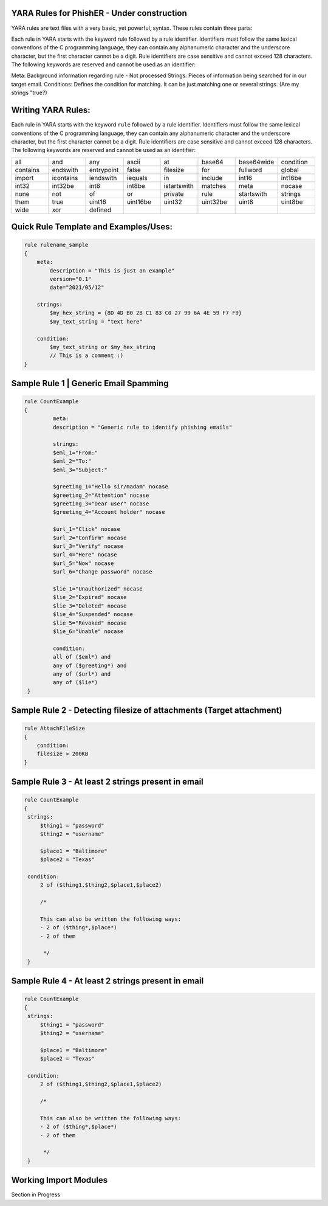 YARA Rules for PhishER - Under construction
===================================

YARA rules are text files with a very basic, yet powerful, syntax. These rules contain three parts:

Each rule in YARA starts with the keyword rule followed by a rule identifier. Identifiers must follow the same lexical conventions of the C programming language, they can contain any alphanumeric character and the underscore character, but the first character cannot be a digit. Rule identifiers are case sensitive and cannot exceed 128 characters. The following keywords are reserved and cannot be used as an identifier:

Meta: Background information regarding rule - Not processed
Strings: Pieces of information being searched for in our target email.
Conditions: Defines the condition for matching. It can be just matching one or several strings. (Are my strings "true?)   
    

Writing YARA Rules:
================================

Each rule in YARA starts with the keyword ``rule`` followed by a rule
identifier. Identifiers must follow the same lexical conventions of the C
programming language, they can contain any alphanumeric character and the
underscore character, but the first character cannot be a digit. Rule
identifiers are case sensitive and cannot exceed 128 characters. The following
keywords are reserved and cannot be used as an identifier:

.. list-table::
   :widths: 10 10 10 10 10 10 10 10

   * - all
     - and
     - any
     - ascii
     - at
     - base64
     - base64wide
     - condition
   * - contains
     - endswith
     - entrypoint
     - false
     - filesize
     - for
     - fullword
     - global
   * - import
     - icontains
     - iendswith
     - iequals
     - in
     - include
     - int16
     - int16be
   * - int32
     - int32be
     - int8
     - int8be
     - istartswith
     - matches
     - meta
     - nocase
   * - none
     - not
     - of
     - or
     - private
     - rule
     - startswith
     - strings
   * - them
     - true
     - uint16
     - uint16be
     - uint32
     - uint32be
     - uint8
     - uint8be
   * - wide
     - xor
     - defined
     -
     -
     -
     -
     -
     
Quick Rule Template and Examples/Uses:
================================

.. code-block:: yara

    rule rulename_sample
    {
        meta:
            description = "This is just an example"
            version="0.1"
            date="2021/05/12"
   
        strings:
            $my_hex_string = {8D 4D B0 2B C1 83 C0 27 99 6A 4E 59 F7 F9}
            $my_text_string = "text here"
            
        condition:
            $my_text_string or $my_hex_string
            // This is a comment :)
    }


     
Sample Rule 1 | Generic Email Spamming
================================

.. code-block:: yara

   rule CountExample
   {
            meta:
            description = "Generic rule to identify phishing emails"
            
            strings:
            $eml_1="From:"
            $eml_2="To:"
            $eml_3="Subject:"

            $greeting_1="Hello sir/madam" nocase
            $greeting_2="Attention" nocase
            $greeting_3="Dear user" nocase
            $greeting_4="Account holder" nocase

            $url_1="Click" nocase
            $url_2="Confirm" nocase
            $url_3="Verify" nocase
            $url_4="Here" nocase
            $url_5="Now" nocase
            $url_6="Change password" nocase 

            $lie_1="Unauthorized" nocase
            $lie_2="Expired" nocase
            $lie_3="Deleted" nocase
            $lie_4="Suspended" nocase
            $lie_5="Revoked" nocase
            $lie_6="Unable" nocase
            
            condition:
            all of ($eml*) and
            any of ($greeting*) and
            any of ($url*) and
            any of ($lie*)
    }  


Sample Rule 2 - Detecting filesize of attachments (Target attachment)
================================

.. code-block:: yara

    rule AttachFileSize
    {
        condition:
        filesize > 200KB
    }
    
Sample Rule 3 - At least 2 strings present in email
================================

.. code-block:: yara

   rule CountExample
   {
    strings:
        $thing1 = "password"
        $thing2 = "username"
        
        $place1 = "Baltimore"
        $place2 = "Texas"
        
    condition:
        2 of ($thing1,$thing2,$place1,$place2)
        
        /*
        
        This can also be written the following ways:
        - 2 of ($thing*,$place*) 
        - 2 of them
         
         */
    } 
    
Sample Rule 4 - At least 2 strings present in email
================================

.. code-block:: yara

   rule CountExample
   {
    strings:
        $thing1 = "password"
        $thing2 = "username"
        
        $place1 = "Baltimore"
        $place2 = "Texas"
        
    condition:
        2 of ($thing1,$thing2,$place1,$place2)
        
        /*
        
        This can also be written the following ways:
        - 2 of ($thing*,$place*) 
        - 2 of them
         
         */
    }    
    
    
Working Import Modules
================================    
Section in Progress
